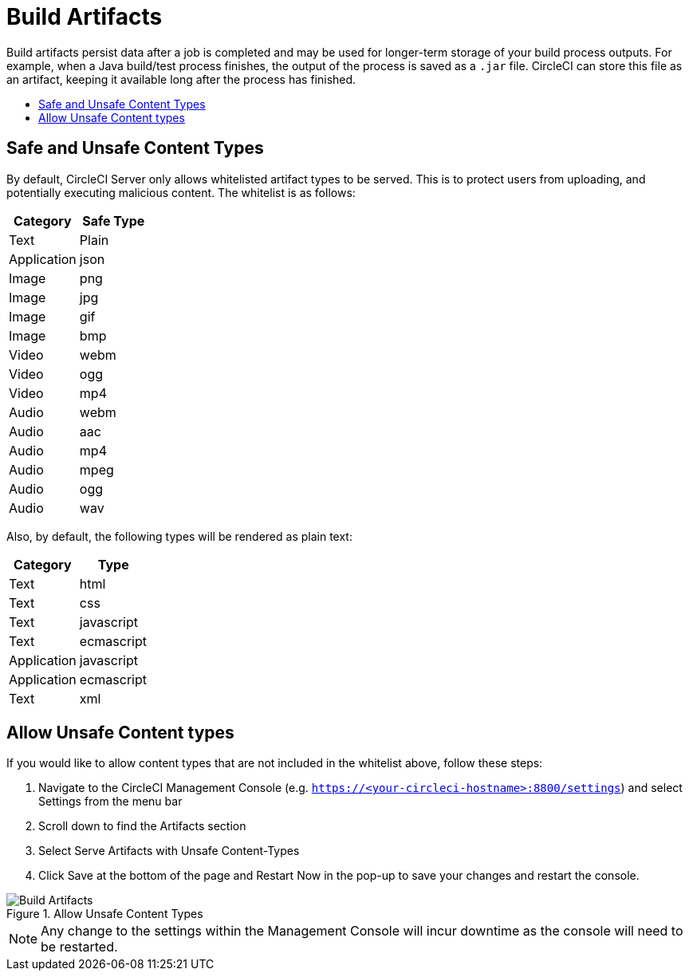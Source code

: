 = Build Artifacts
:page-layout: classic-docs
:page-liquid:
:icons: font
:toc: macro
:toc-title:

Build artifacts persist data after a job is completed and may be used for longer-term storage of your build process outputs. For example, when a Java build/test process finishes, the output of the process is saved as a `.jar` file. CircleCI can store this file as an artifact, keeping it available long after the process has finished.

toc::[]

== Safe and Unsafe Content Types
By default, CircleCI Server only allows whitelisted artifact types to be served. This is to protect users from uploading, and potentially executing malicious content. The whitelist is as follows:

[.table.table-striped]
[cols=2*, options="header", stripes=even]
|===
| Category
| Safe Type

| Text
| Plain

| Application
| json

| Image
| png

| Image
| jpg

| Image
| gif

| Image
| bmp

| Video
| webm

| Video
| ogg

| Video
| mp4

| Audio
| webm

| Audio
| aac

| Audio
| mp4

| Audio
| mpeg

| Audio
| ogg

| Audio
| wav
|===

Also, by default, the following types will be rendered as plain text:

[.table.table-striped]
[cols=2*, options="header", stripes=even]
|===
| Category
| Type

| Text
| html

| Text
| css

| Text
| javascript

| Text
| ecmascript

| Application
| javascript

| Application
| ecmascript

| Text
| xml
|===

== Allow Unsafe Content types
If you would like to allow content types that are not included in the whitelist above, follow these steps:

1. Navigate to the CircleCI Management Console (e.g. `https://<your-circleci-hostname>:8800/settings`) and select Settings from the menu bar
2. Scroll down to find the Artifacts section
3. Select Serve Artifacts with Unsafe Content-Types
4. Click Save at the bottom of the page and Restart Now in the pop-up to save your changes and restart the console.

.Allow Unsafe Content Types
image::UnsafeContentTypes.png[Build Artifacts]

NOTE: Any change to the settings within the Management Console will incur downtime as the console will need to be restarted.
